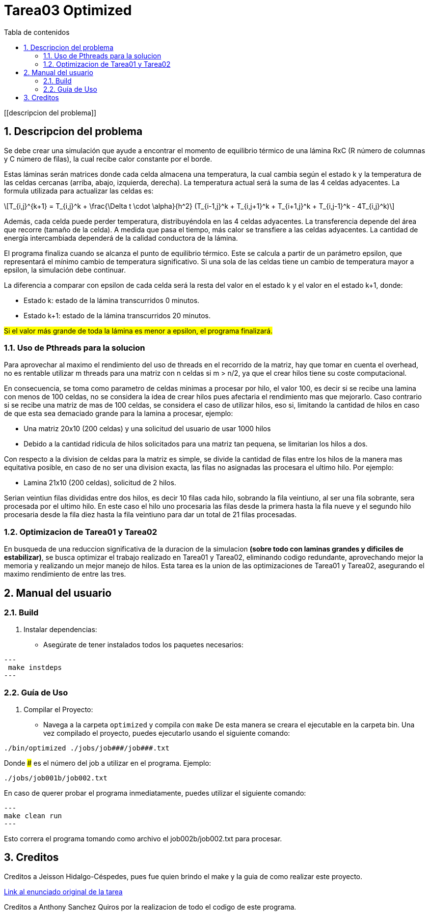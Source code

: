 = Tarea03 Optimized
:toc-title: Tabla de contenidos
:experimental:
:nofooter:
:source-highlighter: pygments
:sectnums:
:stem: latexmath
:toc:
:xrefstyle: short

[[descripcion del problema]]

== Descripcion del problema

Se debe crear una simulación que ayude a encontrar el momento de equilibrio térmico de una lámina RxC (R número de columnas y C número de filas), la cual recibe calor constante por el borde.

Estas láminas serán matrices donde cada celda almacena una temperatura, la cual cambia según el estado k y la temperatura de las celdas cercanas (arriba, abajo, izquierda, derecha). La temperatura actual será la suma de las 4 celdas adyacentes.
La formula utilizada para actualizar las celdas es:
[stem]
++++
T_{i,j}^{k+1} = T_{i,j}^k + \frac{\Delta t \cdot \alpha}{h^2} (T_{i-1,j}^k + T_{i,j+1}^k + T_{i+1,j}^k + T_{i,j-1}^k - 4T_{i,j}^k)
++++

Además, cada celda puede perder temperatura, distribuyéndola en las 4 celdas adyacentes. La transferencia depende del área que recorre (tamaño de la celda). A medida que pasa el tiempo, más calor se transfiere a las celdas adyacentes. La cantidad de energía intercambiada dependerá de la calidad conductora de la lámina.

El programa finaliza cuando se alcanza el punto de equilibrio térmico. Este se calcula a partir de un parámetro epsilon, que representará el mínimo cambio de temperatura significativo. Si una sola de las celdas tiene un cambio de temperatura mayor a epsilon, la simulación debe continuar.

La diferencia a comparar con epsilon de cada celda será la resta del valor en el estado k y el valor en el estado k+1, donde:

* Estado k: estado de la lámina transcurridos 0 minutos.
* Estado k+1: estado de la lámina transcurridos 20 minutos.

#Si el valor más grande de toda la lámina es menor a epsilon, el programa finalizará.#

=== Uso de Pthreads para la solucion

Para aprovechar al maximo el rendimiento del uso de threads en el recorrido de la matriz, hay que tomar en cuenta el overhead, no es rentable utilizar m threads para una matriz con n celdas si m > n/2, ya que el crear hilos tiene su coste computacional.

En consecuencia, se toma como parametro de celdas minimas a procesar por hilo, el valor 100, es decir si se recibe una lamina con menos de 100 celdas, no se considera la idea de crear hilos pues afectaria el rendimiento mas que mejorarlo. Caso contrario si se recibe una matriz de mas de 100 celdas, se considera el caso de utilizar hilos, eso si, limitando la cantidad de hilos en caso de que esta sea demaciado grande para la lamina a procesar, ejemplo:

- Una matriz 20x10 (200 celdas) y una solicitud del usuario de usar 1000 hilos
- Debido a la cantidad ridicula de hilos solicitados para una matriz tan pequena, se limitarian los hilos a dos.

Con respecto a la division de celdas para la matriz es simple, se divide la cantidad de filas entre los hilos de la manera mas equitativa posible, en caso de no ser una division exacta, las filas no asignadas las procesara el ultimo hilo. Por ejemplo:

- Lamina 21x10 (200 celdas), solicitud de 2 hilos.

Serian veintiun filas divididas entre dos hilos, es decir 10 filas cada hilo, sobrando la fila veintiuno, al ser una fila sobrante, sera procesada por el ultimo hilo.
En este caso el hilo uno procesaria las filas desde la primera hasta la fila nueve y el segundo hilo procesaria desde la fila diez hasta la fila veintiuno para dar un total de 21 filas procesadas.

=== Optimizacion de Tarea01 y Tarea02

En busqueda de una reduccion significativa de la duracion de la simulacion *(sobre todo con laminas grandes y dificiles de estabilizar)*, se busca optimizar el trabajo realizado en Tarea01 y Tarea02, eliminando codigo redundante, aprovechando mejor la memoria y realizando un mejor manejo de hilos.
Esta tarea es la union de las optimizaciones de Tarea01 y Tarea02, asegurando el maximo rendimiento de entre las tres.

[[manual]]

== Manual del usuario

=== Build

1. Instalar dependencias:
- Asegúrate de tener instalados todos los paquetes necesarios:

[source, bash]
---
 make instdeps
---

=== Guía de Uso

1. Compilar el Proyecto:
- Navega a la carpeta `optimized` y compila con `make`
De esta manera se creara el ejecutable en la carpeta bin.
Una vez compilado el proyecto, puedes ejecutarlo usando el siguiente comando:
[source, bash]
----
./bin/optimized ./jobs/job###/job###.txt
----

Donde ### es el número del job a utilizar en el programa. Ejemplo:
[source, bash]
----
./jobs/job001b/job002.txt
----

En caso de querer probar el programa inmediatamente, puedes utilizar el siguiente comando:
[source, bash]
---
make clean run
---

Esto correra el programa tomando como archivo el job002b/job002.txt para procesar.

[[creditos]]
== Creditos

Creditos a Jeisson Hidalgo-Céspedes, pues fue quien brindo el make y la guia de como realizar este proyecto.

https://jeisson.ecci.ucr.ac.cr/concurrente/2025a/tareas/#pthread[Link al enunciado original de la tarea]

Creditos a Anthony Sanchez Quiros por la realizacion de todo el codigo de este programa.